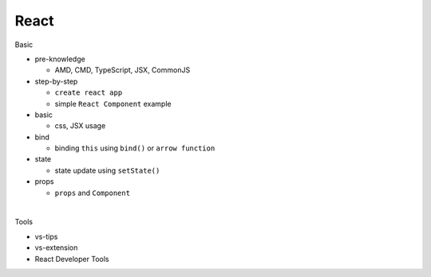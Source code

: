 React
=======

Basic

- pre-knowledge

  - AMD, CMD, TypeScript, JSX, CommonJS

- step-by-step

  - ``create react app``
  - simple ``React Component`` example


- basic

  - css, JSX usage

- bind

  - binding ``this`` using  ``bind()`` or ``arrow function`` 

- state

  - state update using ``setState()``

- props

  - ``props`` and ``Component``

|

Tools

- vs-tips
- vs-extension
- React Developer Tools


